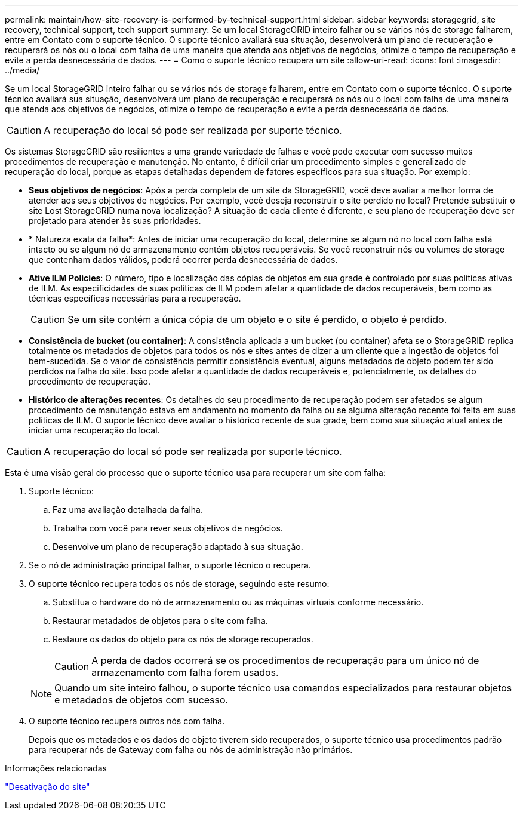 ---
permalink: maintain/how-site-recovery-is-performed-by-technical-support.html 
sidebar: sidebar 
keywords: storagegrid, site recovery, technical support, tech support 
summary: Se um local StorageGRID inteiro falhar ou se vários nós de storage falharem, entre em Contato com o suporte técnico. O suporte técnico avaliará sua situação, desenvolverá um plano de recuperação e recuperará os nós ou o local com falha de uma maneira que atenda aos objetivos de negócios, otimize o tempo de recuperação e evite a perda desnecessária de dados. 
---
= Como o suporte técnico recupera um site
:allow-uri-read: 
:icons: font
:imagesdir: ../media/


[role="lead"]
Se um local StorageGRID inteiro falhar ou se vários nós de storage falharem, entre em Contato com o suporte técnico. O suporte técnico avaliará sua situação, desenvolverá um plano de recuperação e recuperará os nós ou o local com falha de uma maneira que atenda aos objetivos de negócios, otimize o tempo de recuperação e evite a perda desnecessária de dados.


CAUTION: A recuperação do local só pode ser realizada por suporte técnico.

Os sistemas StorageGRID são resilientes a uma grande variedade de falhas e você pode executar com sucesso muitos procedimentos de recuperação e manutenção. No entanto, é difícil criar um procedimento simples e generalizado de recuperação do local, porque as etapas detalhadas dependem de fatores específicos para sua situação. Por exemplo:

* *Seus objetivos de negócios*: Após a perda completa de um site da StorageGRID, você deve avaliar a melhor forma de atender aos seus objetivos de negócios. Por exemplo, você deseja reconstruir o site perdido no local? Pretende substituir o site Lost StorageGRID numa nova localização? A situação de cada cliente é diferente, e seu plano de recuperação deve ser projetado para atender às suas prioridades.
* * Natureza exata da falha*: Antes de iniciar uma recuperação do local, determine se algum nó no local com falha está intacto ou se algum nó de armazenamento contém objetos recuperáveis. Se você reconstruir nós ou volumes de storage que contenham dados válidos, poderá ocorrer perda desnecessária de dados.
* *Ative ILM Policies*: O número, tipo e localização das cópias de objetos em sua grade é controlado por suas políticas ativas de ILM. As especificidades de suas políticas de ILM podem afetar a quantidade de dados recuperáveis, bem como as técnicas específicas necessárias para a recuperação.
+

CAUTION: Se um site contém a única cópia de um objeto e o site é perdido, o objeto é perdido.

* *Consistência de bucket (ou container)*: A consistência aplicada a um bucket (ou container) afeta se o StorageGRID replica totalmente os metadados de objetos para todos os nós e sites antes de dizer a um cliente que a ingestão de objetos foi bem-sucedida. Se o valor de consistência permitir consistência eventual, alguns metadados de objeto podem ter sido perdidos na falha do site. Isso pode afetar a quantidade de dados recuperáveis e, potencialmente, os detalhes do procedimento de recuperação.
* *Histórico de alterações recentes*: Os detalhes do seu procedimento de recuperação podem ser afetados se algum procedimento de manutenção estava em andamento no momento da falha ou se alguma alteração recente foi feita em suas políticas de ILM. O suporte técnico deve avaliar o histórico recente de sua grade, bem como sua situação atual antes de iniciar uma recuperação do local.



CAUTION: A recuperação do local só pode ser realizada por suporte técnico.

Esta é uma visão geral do processo que o suporte técnico usa para recuperar um site com falha:

. Suporte técnico:
+
.. Faz uma avaliação detalhada da falha.
.. Trabalha com você para rever seus objetivos de negócios.
.. Desenvolve um plano de recuperação adaptado à sua situação.


. Se o nó de administração principal falhar, o suporte técnico o recupera.
. O suporte técnico recupera todos os nós de storage, seguindo este resumo:
+
.. Substitua o hardware do nó de armazenamento ou as máquinas virtuais conforme necessário.
.. Restaurar metadados de objetos para o site com falha.
.. Restaure os dados do objeto para os nós de storage recuperados.
+

CAUTION: A perda de dados ocorrerá se os procedimentos de recuperação para um único nó de armazenamento com falha forem usados.

+

NOTE: Quando um site inteiro falhou, o suporte técnico usa comandos especializados para restaurar objetos e metadados de objetos com sucesso.



. O suporte técnico recupera outros nós com falha.
+
Depois que os metadados e os dados do objeto tiverem sido recuperados, o suporte técnico usa procedimentos padrão para recuperar nós de Gateway com falha ou nós de administração não primários.



.Informações relacionadas
link:site-decommissioning.html["Desativação do site"]
